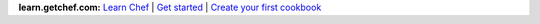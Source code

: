.. The contents of this file are included in multiple topics.
.. This file should not be changed in a way that hinders its ability to appear in multiple documentation sets.


**learn.getchef.com:**  `Learn Chef <http://learn.getchef.com>`_ | `Get started <http://learn.getchef.com/get-started>`_ | `Create your first cookbook <http://learn.getchef.com/tutorials/create-your-first-cookbook>`_







